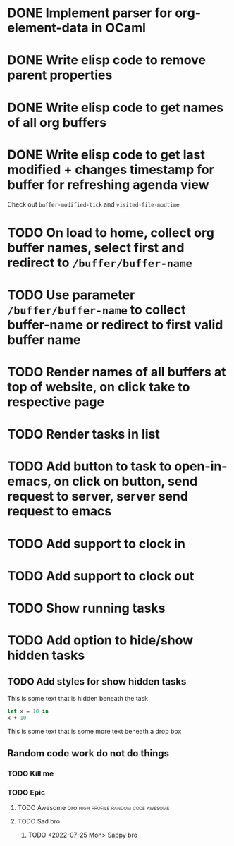 * DONE Implement parser for org-element-data in OCaml
CLOSED: [2022-11-22 Tue 11:04]
* DONE Write elisp code to remove parent properties 
CLOSED: [2022-11-23 Wed 09:57]
* DONE Write elisp code to get names of all org buffers
CLOSED: [2022-11-23 Wed 10:09]
* DONE Write elisp code to get last modified + changes timestamp for buffer for refreshing agenda view 
CLOSED: [2022-11-23 Wed 10:09]
Check out src_emacs[:exports code]{buffer-modified-tick} and src_emacs[:exports code]{visited-file-modtime}
* TODO On load to home, collect org buffer names, select first and redirect to =/buffer/buffer-name=
* TODO Use parameter =/buffer/buffer-name= to collect buffer-name or redirect to first valid buffer name
* TODO Render names of all buffers at top of website, on click take to respective page
* TODO Render tasks in list
* TODO Add button to task to open-in-emacs, on click on button, send request to server, server send request to emacs
* TODO Add support to clock in
* TODO Add support to clock out
* TODO Show running tasks
* TODO Add option to hide/show hidden tasks
** TODO Add styles for show hidden tasks
This is some text that is hidden beneath the task
#+begin_src ocaml
  let x = 10 in
  x + 10
#+end_src
This is some text that is some more text beneath a drop box
** Random code work do not do things
*** TODO Kill me
*** TODO Epic
**** TODO Awesome bro                      :high:profile:random:code:awesome:
SCHEDULED: <2022-11-30 Wed>
:PROPERTIES:
:HOURS:    10
:END:
**** TODO Sad bro
  :PROPERTIES:
  :COLUMNS:  %80ITEM(Title) %6HOURS(Hours){+}
  :ARCHIVE_TIME: 2022-11-23 Wed 05:22
  :ARCHIVE_FILE: ~/org/final-grading-schedule.org
  :ARCHIVE_CATEGORY: final-grading-schedule
  :END:
***** TODO <2022-07-25 Mon> Sappy bro
